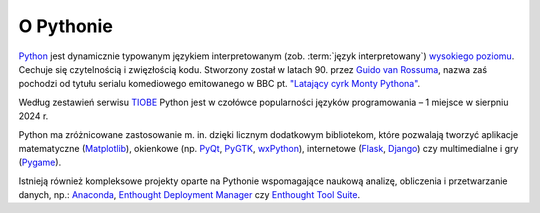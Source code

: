 .. _opythobie:

O Pythonie
##########

`Python <http://www.python.org>`_ jest dynamicznie typowanym językiem interpretowanym
(zob. :term:`język interpretowany`) `wysokiego poziomu <http://pl.wikipedia.org/wiki/J%C4%99zyk_wysokiego_poziomu>`_.
Cechuje się czytelnością i zwięzłością kodu. Stworzony został w latach 90.
przez `Guido van Rossuma <https://www.python.org/~guido/>`_,
nazwa zaś pochodzi od tytułu serialu komediowego emitowanego w BBC pt.
`"Latający cyrk Monty Pythona" <http://pl.wikipedia.org/wiki/Lataj%C4%85cy_cyrk_Monty_Pythona>`_.

Według zestawień serwisu `TIOBE <http://www.tiobe.com/index.php/content/paperinfo/tpci/index.html>`_
Python jest w czołówce popularności języków programowania – 1 miejsce w sierpniu 2024 r.

Python ma zróżnicowane zastosowanie m. in. dzięki licznym dodatkowym bibliotekom,
które pozwalają tworzyć aplikacje matematyczne (`Matplotlib <http://pl.wikipedia.org/wiki/Matplotlib>`_),
okienkowe (np. `PyQt <http://pl.wikipedia.org/wiki/PyQt>`_, `PyGTK <http://pl.wikipedia.org/wiki/PyGTK>`_,
`wxPython <http://pl.wikipedia.org/wiki/WxPython>`_),
internetowe (`Flask <http://flask.pocoo.org/>`_, `Django <http://django.pl/>`_)
czy multimedialne i gry (`Pygame <http://pl.wikipedia.org/wiki/Pygame>`_).

Istnieją również kompleksowe projekty oparte na Pythonie wspomagające naukową
analizę, obliczenia i przetwarzanie danych, np.: `Anaconda <https://store.continuum.io/cshop/anaconda/>`_, `Enthought Deployment Manager <https://www.enthought.com/enthought-deployment-manager/>`_
czy `Enthought Tool Suite <https://docs.enthought.com/ets/>`_.
